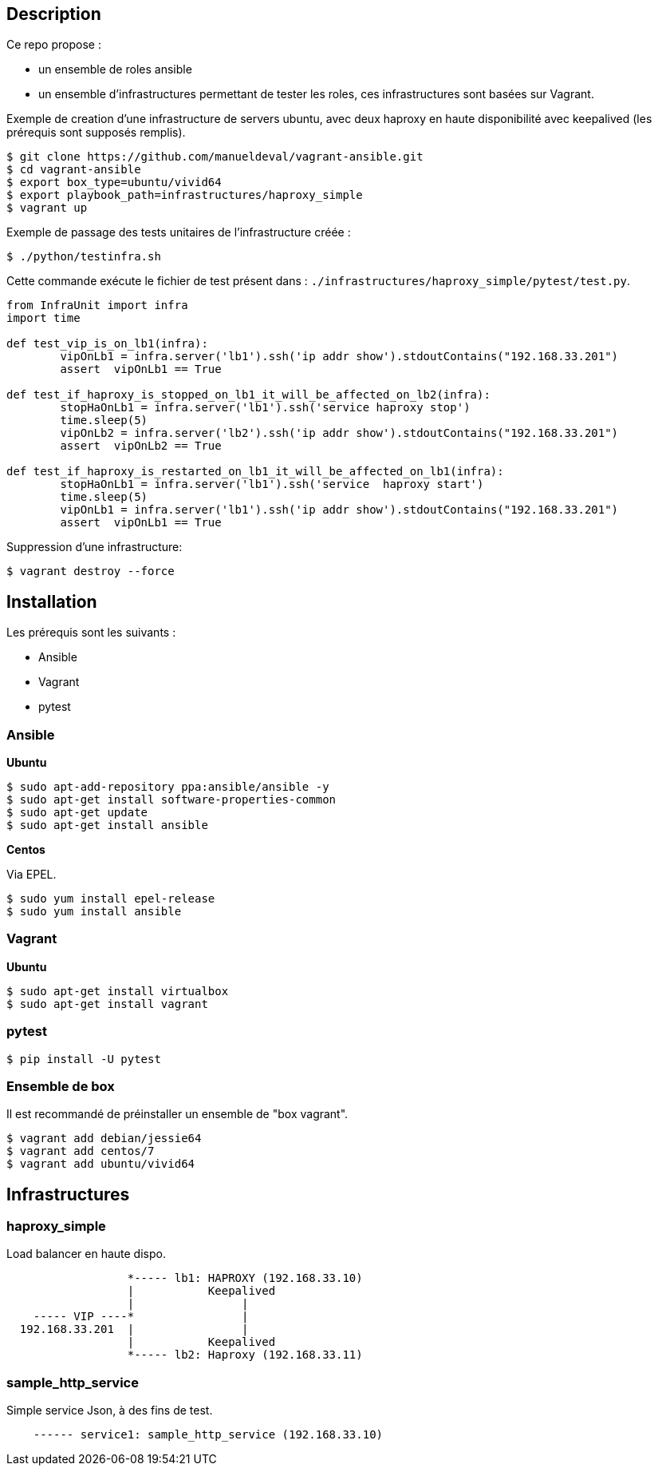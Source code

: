 == Description ==

Ce repo propose :

* un ensemble de roles ansible
* un ensemble d'infrastructures permettant de tester les roles, ces infrastructures sont basées sur Vagrant.

Exemple de creation d'une infrastructure de servers ubuntu, avec deux haproxy en haute disponibilité 
avec keepalived (les prérequis sont supposés remplis).

[source,bash]
----
$ git clone https://github.com/manueldeval/vagrant-ansible.git
$ cd vagrant-ansible
$ export box_type=ubuntu/vivid64
$ export playbook_path=infrastructures/haproxy_simple
$ vagrant up
----

Exemple de passage des tests unitaires de l'infrastructure créée :

[source,bash]
----
$ ./python/testinfra.sh
----

Cette commande exécute le fichier de test présent dans : `./infrastructures/haproxy_simple/pytest/test.py`.

[source,python]
----
from InfraUnit import infra
import time 

def test_vip_is_on_lb1(infra):
	vipOnLb1 = infra.server('lb1').ssh('ip addr show').stdoutContains("192.168.33.201")
	assert  vipOnLb1 == True

def test_if_haproxy_is_stopped_on_lb1_it_will_be_affected_on_lb2(infra):
	stopHaOnLb1 = infra.server('lb1').ssh('service haproxy stop')
	time.sleep(5)
	vipOnLb2 = infra.server('lb2').ssh('ip addr show').stdoutContains("192.168.33.201")
	assert  vipOnLb2 == True

def test_if_haproxy_is_restarted_on_lb1_it_will_be_affected_on_lb1(infra):
	stopHaOnLb1 = infra.server('lb1').ssh('service  haproxy start')
	time.sleep(5)
	vipOnLb1 = infra.server('lb1').ssh('ip addr show').stdoutContains("192.168.33.201")
	assert  vipOnLb1 == True
----

Suppression d'une infrastructure:

[source,bash]
----
$ vagrant destroy --force
----


== Installation ==

Les prérequis sont les suivants :

* Ansible
* Vagrant
* pytest

=== Ansible ===

*Ubuntu*

[source,bash]
----
$ sudo apt-add-repository ppa:ansible/ansible -y
$ sudo apt-get install software-properties-common
$ sudo apt-get update
$ sudo apt-get install ansible
----

*Centos*

Via EPEL.

[source,bash]
----
$ sudo yum install epel-release
$ sudo yum install ansible
----

=== Vagrant ===

*Ubuntu*

[source,bash]
----
$ sudo apt-get install virtualbox
$ sudo apt-get install vagrant
----

=== pytest ===

[source,bash]
----
$ pip install -U pytest
----

=== Ensemble de box ===

Il est recommandé de préinstaller un ensemble de "box vagrant".

[source,bash]
----
$ vagrant add debian/jessie64
$ vagrant add centos/7
$ vagrant add ubuntu/vivid64
----

== Infrastructures ==

=== haproxy_simple ===

Load balancer en haute dispo.

----
                  *----- lb1: HAPROXY (192.168.33.10)
                  |           Keepalived
                  |                |
    ----- VIP ----*                |
  192.168.33.201  |                |
                  |           Keepalived
                  *----- lb2: Haproxy (192.168.33.11)
----

=== sample_http_service ===

Simple service Json, à des fins de test.

----
    ------ service1: sample_http_service (192.168.33.10)
----
